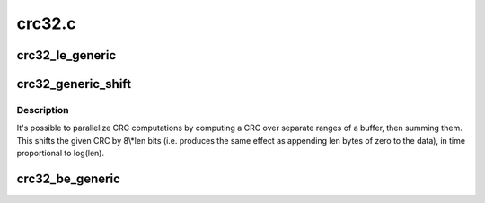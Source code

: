 .. -*- coding: utf-8; mode: rst -*-

=======
crc32.c
=======

.. _`crc32_le_generic`:

crc32_le_generic
================

.. c:function:: u32 __pure crc32_le_generic (u32 crc, unsigned char const *p, size_t len, const u32 ( *tab)[256], u32 polynomial)

    Calculate bitwise little-endian Ethernet AUTODIN II CRC32/CRC32C

    :param u32 crc:
        seed value for computation.  ~0 for Ethernet, sometimes 0 for other
        uses, or the previous crc32/crc32c value if computing incrementally.

    :param unsigned char const \*p:
        pointer to buffer over which CRC32/CRC32C is run

    :param size_t len:
        length of buffer ``p``

    :param const u32 ( \*tab):

        *undescribed*

    :param u32 polynomial:
        CRC32/CRC32c LE polynomial


.. _`crc32_generic_shift`:

crc32_generic_shift
===================

.. c:function:: u32 __attribute_const__ crc32_generic_shift (u32 crc, size_t len, u32 polynomial)

    Append len 0 bytes to crc, in logarithmic time

    :param u32 crc:
        The original little-endian CRC (i.e. lsbit is x^31 coefficient)

    :param size_t len:
        The number of bytes. ``crc`` is multiplied by x^(8\\*\ ``len``\ )

    :param u32 polynomial:
        The modulus used to reduce the result to 32 bits.


.. _`crc32_generic_shift.description`:

Description
-----------

It's possible to parallelize CRC computations by computing a CRC
over separate ranges of a buffer, then summing them.
This shifts the given CRC by 8\\*len bits (i.e. produces the same effect
as appending len bytes of zero to the data), in time proportional
to log(len).


.. _`crc32_be_generic`:

crc32_be_generic
================

.. c:function:: u32 __pure crc32_be_generic (u32 crc, unsigned char const *p, size_t len, const u32 ( *tab)[256], u32 polynomial)

    Calculate bitwise big-endian Ethernet AUTODIN II CRC32

    :param u32 crc:
        seed value for computation.  ~0 for Ethernet, sometimes 0 for
        other uses, or the previous crc32 value if computing incrementally.

    :param unsigned char const \*p:
        pointer to buffer over which CRC32 is run

    :param size_t len:
        length of buffer ``p``

    :param const u32 ( \*tab):

        *undescribed*

    :param u32 polynomial:
        CRC32 BE polynomial


